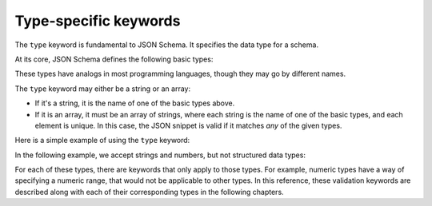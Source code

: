 .. index::
   single: type
   single: types; basic

.. _type:

Type-specific keywords
======================

The ``type`` keyword is fundamental to JSON Schema.  It specifies the
data type for a schema.

At its core, JSON Schema defines the following basic types:

.. only:: html

    .. toctree::
       :maxdepth: 1

       string.rst
       numeric.rst
       object.rst
       array.rst
       boolean.rst
       null.rst

.. only:: latex

   - `string`
   - `numeric`
   - `object`
   - `array`
   - `boolean`
   - `null`

These types have analogs in most programming languages, though they
may go by different names.

.. language_specific::

    --Python
    The following table maps from the names of JavaScript types to
    their analogous types in Python:

    +----------+-----------+
    |JavaScript|Python     |
    +----------+-----------+
    |string    |string     |
    |          |[#1]_      |
    +----------+-----------+
    |number    |int/float  |
    |          |[#2]_      |
    +----------+-----------+
    |object    |dict       |
    +----------+-----------+
    |array     |list       |
    +----------+-----------+
    |boolean   |bool       |
    +----------+-----------+
    |null      |None       |
    +----------+-----------+

    .. rubric:: Footnotes

    .. [#1] Since JavaScript strings always support unicode, they are
            analogous to ``unicode`` on Python 2.x and ``str`` on
            Python 3.x.

    .. [#2] JavaScript does not have separate types for integer and
            floating-point.


    --Ruby
    The following table maps from the names of JavaScript types to
    their analogous types in Ruby:

    +----------+----------------------+
    |JavaScript|Ruby                  |
    +----------+----------------------+
    |string    |String                |
    +----------+----------------------+
    |number    |Integer/Float         |
    |          |[#3]_                 |
    +----------+----------------------+
    |object    |Hash                  |
    +----------+----------------------+
    |array     |Array                 |
    +----------+----------------------+
    |boolean   |TrueClass/FalseClass  |
    +----------+----------------------+
    |null      |NilClass              |
    +----------+----------------------+

    .. rubric:: Footnotes

    .. [#3] JavaScript does not have separate types for integer and
            floating-point.

The ``type`` keyword may either be a string or an array:

- If it's a string, it is the name of one of the basic types above.

- If it is an array, it must be an array of strings, where each string
  is the name of one of the basic types, and each element is unique.
  In this case, the JSON snippet is valid if it matches *any* of the
  given types.

Here is a simple example of using the ``type`` keyword:

.. schema_example::

   { "type": "number" }
   --
   42
   --
   42.0
   --X
   // This is not a number, it is a string containing a number.
   "42"

In the following example, we accept strings and numbers, but not
structured data types:

.. schema_example::

   { "type": ["number", "string"] }
   --
   42
   --
   "Life, the universe, and everything"
   --X
   ["Life", "the universe", "and everything"]

For each of these types, there are keywords that only apply to those
types.  For example, numeric types have a way of specifying a numeric
range, that would not be applicable to other types.  In this
reference, these validation keywords are described along with each of
their corresponding types in the following chapters.

.. only:: latex

    .. toctree::
       :maxdepth: 1

       string.rst
       numeric.rst
       object.rst
       array.rst
       boolean.rst
       null.rst
